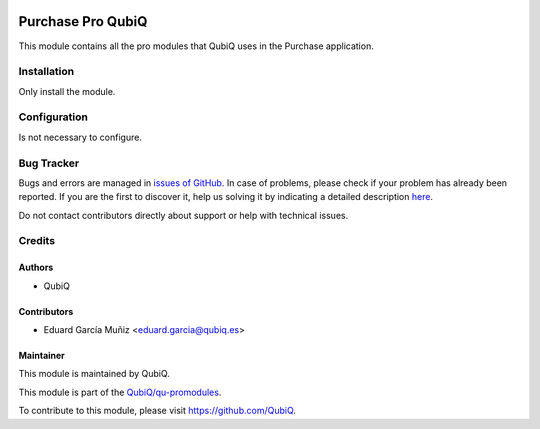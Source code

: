 .. image:: https://img.shields.io/badge/licence-AGPL--3-blue.svg
	:target: http://www.gnu.org/licenses/agpl
	:alt: License: AGPL-3

==================
Purchase Pro QubiQ
==================

This module contains all the pro modules that QubiQ uses in the Purchase application.


Installation
============

Only install the module.


Configuration
=============

Is not necessary to configure.


Bug Tracker
===========

Bugs and errors are managed in `issues of GitHub <https://github.com/QubiQ/qu-promodules/issues>`_.
In case of problems, please check if your problem has already been
reported. If you are the first to discover it, help us solving it by indicating
a detailed description `here <https://github.com/QubiQ/qu-promodules/issues/new>`_.

Do not contact contributors directly about support or help with technical issues.


Credits
=======

Authors
~~~~~~~

* QubiQ


Contributors
~~~~~~~~~~~~

* Eduard García Muñiz <eduard.garcia@qubiq.es>


Maintainer
~~~~~~~~~~

This module is maintained by QubiQ.

.. image:: https://pbs.twimg.com/profile_images/702799639855157248/ujffk9GL_200x200.png
   :alt: QubiQ
   :target: https://www.qubiq.es

This module is part of the `QubiQ/qu-promodules <https://github.com/QubiQ/qu-promodules>`_.

To contribute to this module, please visit https://github.com/QubiQ.

